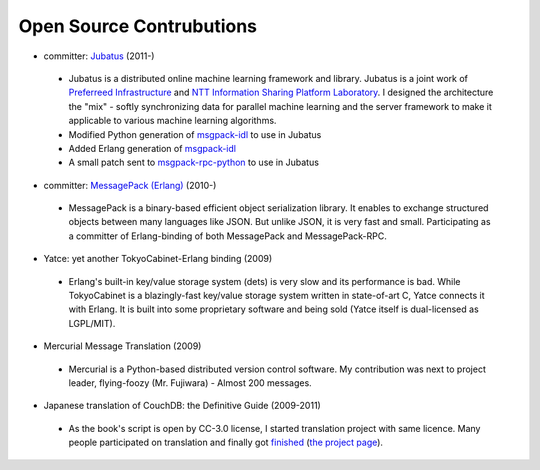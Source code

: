Open Source Contrubutions
=========================


- committer: `Jubatus <http://jubat.us>`_ (2011-)

 - Jubatus is a distributed online machine learning framework and library. Jubatus is a joint work of `Preferreed Infrastructure <http://preferred.jp>`_ and `NTT Information Sharing Platform Laboratory <http://www2.pflab.ecl.ntt.co.jp/>`_. I designed the architecture the "mix" - softly synchronizing data for parallel machine learning and the server framework to make it applicable to various machine learning algorithms.

 - Modified Python generation of `msgpack-idl <http://hackage.haskell.org/package/msgpack-idl>`_ to use in Jubatus
 - Added Erlang generation of `msgpack-idl <http://hackage.haskell.org/package/msgpack-idl>`_
 - A small patch sent to `msgpack-rpc-python <http://pypi.python.org/pypi/msgpack-rpc-python/>`_ to use in Jubatus

- committer: `MessagePack (Erlang) <http://msgpack.org>`_ (2010-)

 - MessagePack is a binary-based efficient object serialization library. It enables to exchange structured objects between many languages like JSON. But unlike JSON, it is very fast and small. Participating as a committer of Erlang-binding of both MessagePack and MessagePack-RPC.

- Yatce: yet another TokyoCabinet-Erlang binding (2009)

 - Erlang's built-in key/value storage system (dets) is very slow and its performance is bad. While TokyoCabinet is a blazingly-fast key/value storage system written in state-of-art C, Yatce connects it with Erlang. It is built into some proprietary software and being sold (Yatce itself is dual-licensed as LGPL/MIT).

- Mercurial Message Translation (2009)

 - Mercurial is a Python-based distributed version control software. My contribution was next to project leader, flying-foozy (Mr. Fujiwara) - Almost 200 messages.

- Japanese translation of CouchDB: the Definitive Guide (2009-2011)

 - As the book's script is open by CC-3.0 license, I started translation project with same licence. Many people participated on translation and finally got `finished <http://couchdb-jp.github.com/couchdb-guide/editions/1/ja/index.html>`_ (`the project page <https://github.com/couchdb-jp/couchdb-guide/>`_).


